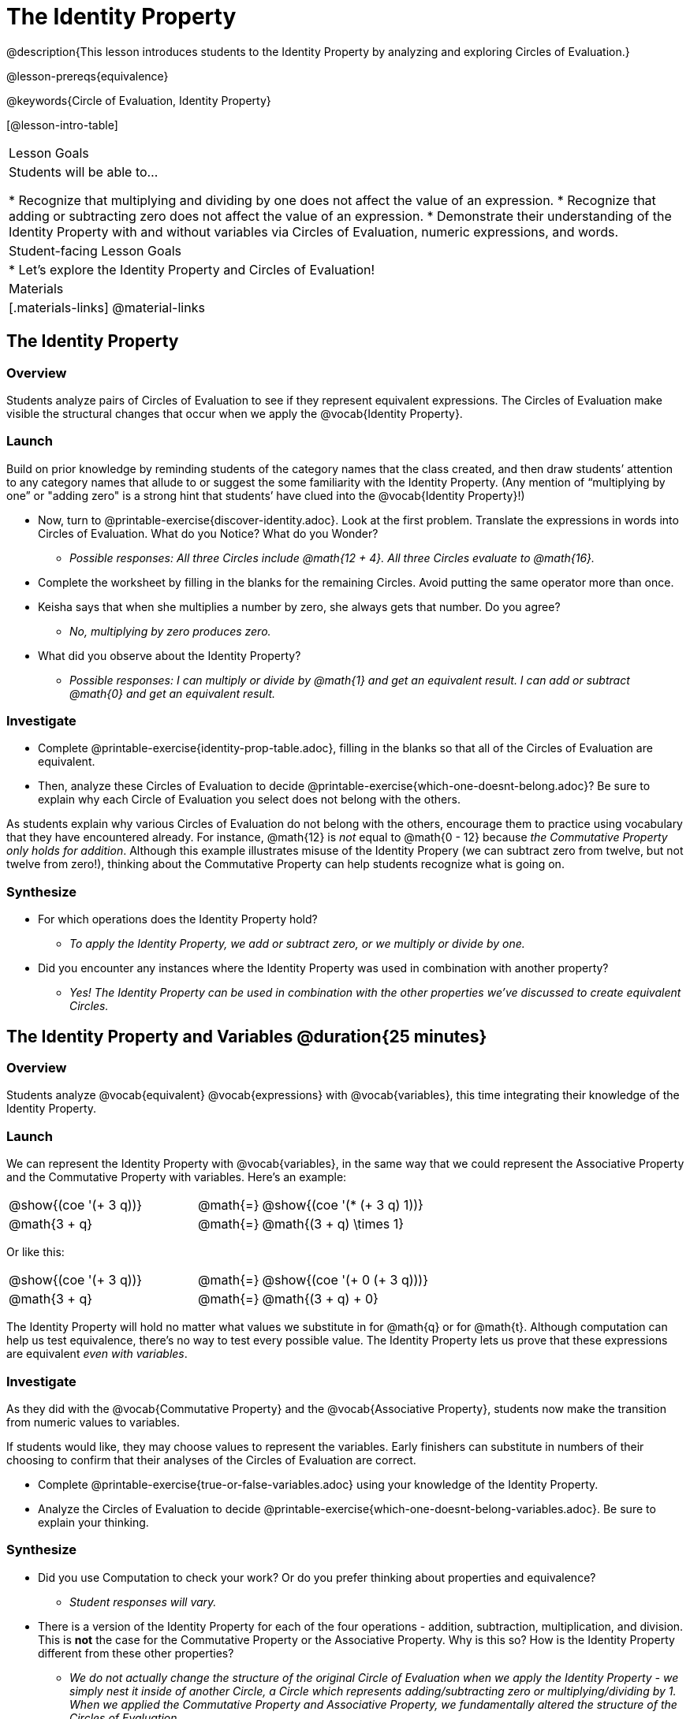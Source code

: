= The Identity Property

@description{This lesson introduces students to the Identity Property by analyzing and exploring Circles of Evaluation.}

@lesson-prereqs{equivalence}

@keywords{Circle of Evaluation, Identity Property}

[@lesson-intro-table]
|===

| Lesson Goals
| Students will be able to...

* Recognize that multiplying and dividing by one does not affect the value of an expression.
* Recognize that adding or subtracting zero does not affect the value of an expression.
* Demonstrate their understanding of the Identity Property with and without variables via Circles of Evaluation, numeric expressions, and words.


| Student-facing Lesson Goals
|

* Let's explore the Identity Property and Circles of Evaluation!


| Materials
|[.materials-links]
@material-links

|===

== The Identity Property

=== Overview

Students analyze pairs of Circles of Evaluation to see if they represent equivalent expressions. The Circles of Evaluation make visible the structural changes that occur when we apply the @vocab{Identity Property}.

=== Launch

Build on prior knowledge by reminding students of the category names that the class created, and then draw students’ attention to any category names that allude to or suggest the some familiarity with the Identity Property. (Any mention of “multiplying by one” or "adding zero" is a strong hint that students’ have clued into the @vocab{Identity Property}!)

[.lesson-instruction]
- Now, turn to @printable-exercise{discover-identity.adoc}. Look at the first problem. Translate the expressions in words into Circles of Evaluation. What do you Notice? What do you Wonder?
** _Possible responses: All three Circles include @math{12 + 4}. All three Circles evaluate to @math{16}._
- Complete the worksheet by filling in the blanks for the remaining Circles. Avoid putting the same operator more than once.
- Keisha says that when she multiplies a number by zero, she always gets that number. Do you agree?
** _No, multiplying by zero produces zero._
- What did you observe about the Identity Property?
** _Possible responses: I can multiply or divide by @math{1} and get an equivalent result. I can add or subtract @math{0} and get an equivalent result._

=== Investigate

[.lesson-instruction]
- Complete @printable-exercise{identity-prop-table.adoc}, filling in the blanks so that all of the Circles of Evaluation are equivalent.
- Then, analyze these Circles of Evaluation to decide @printable-exercise{which-one-doesnt-belong.adoc}? Be sure to explain why each Circle of Evaluation you select does not belong with the others.

As students explain why various Circles of Evaluation do not belong with the others, encourage them to practice using vocabulary that they have encountered already. For instance, @math{12} is _not_ equal to @math{0 - 12} because __the Commutative Property only holds for addition__. Although this example illustrates misuse of the Identity Propery (we can subtract zero from twelve, but not twelve from zero!), thinking about the Commutative Property can help students recognize what is going on.

=== Synthesize

- For which operations does the Identity Property hold?
** _To apply the Identity Property, we add or subtract zero, or we multiply or divide by one._
- Did you encounter any instances where the Identity Property was used in combination with another property?
** _Yes! The Identity Property can be used in combination with the other properties we've discussed to create equivalent Circles._


== The Identity Property and Variables @duration{25 minutes}

=== Overview
Students analyze @vocab{equivalent} @vocab{expressions} with @vocab{variables}, this time integrating their knowledge of the Identity Property.

=== Launch

We can represent the Identity Property with @vocab{variables}, in the same way that we could represent the Associative Property and the Commutative Property with variables. Here's an example:

[.embedded, cols="^.^3,^.^1,^.^3", grid="none", stripes="none" frame="none"]
|===
|@show{(coe '(+ 3 q))}	| @math{=} | @show{(coe '(* (+ 3 q) 1))}
| @math{3 + q} 	| @math{=} | @math{(3 + q) \times 1}
|===

Or like this:

[.embedded, cols="^.^3,^.^1,^.^3", grid="none", stripes="none" frame="none"]
|===
|@show{(coe '(+ 3 q))}	| @math{=} | @show{(coe '(+ 0 (+ 3 q)))}
| @math{3 + q} 			| @math{=} | @math{(3 + q) + 0}
|===

The Identity Property will hold no matter what values we substitute in for @math{q} or for @math{t}. Although computation can help us test equivalence, there's no way to test every possible value. The Identity Property lets us prove that these expressions are equivalent _even with variables_.

=== Investigate

As they did with the @vocab{Commutative Property} and the @vocab{Associative Property}, students now make the transition from numeric values to variables.

If students would like, they may choose values to represent the variables. Early finishers can substitute in numbers of their choosing to confirm that their analyses of the Circles of Evaluation are correct.

[.lesson-instruction]
- Complete @printable-exercise{true-or-false-variables.adoc} using your knowledge of the Identity Property.
- Analyze the Circles of Evaluation to decide @printable-exercise{which-one-doesnt-belong-variables.adoc}. Be sure to explain your thinking.

=== Synthesize

- Did you use Computation to check your work? Or do you prefer thinking about properties and equivalence?
** _Student responses will vary._
- There is a version of the Identity Property for each of the four operations - addition, subtraction, multiplication, and division. This is *not* the case for the Commutative Property or the Associative Property. Why is this so? How is the Identity Property different from these other properties?
** _We do not actually change the structure of the original Circle of Evaluation when we apply the Identity Property - we simply nest it inside of another Circle, a Circle which represents adding/subtracting zero or multiplying/dividing by 1. When we applied the Commutative Property and Associative Property, we fundamentally altered the structure of the Circles of Evaluation._

